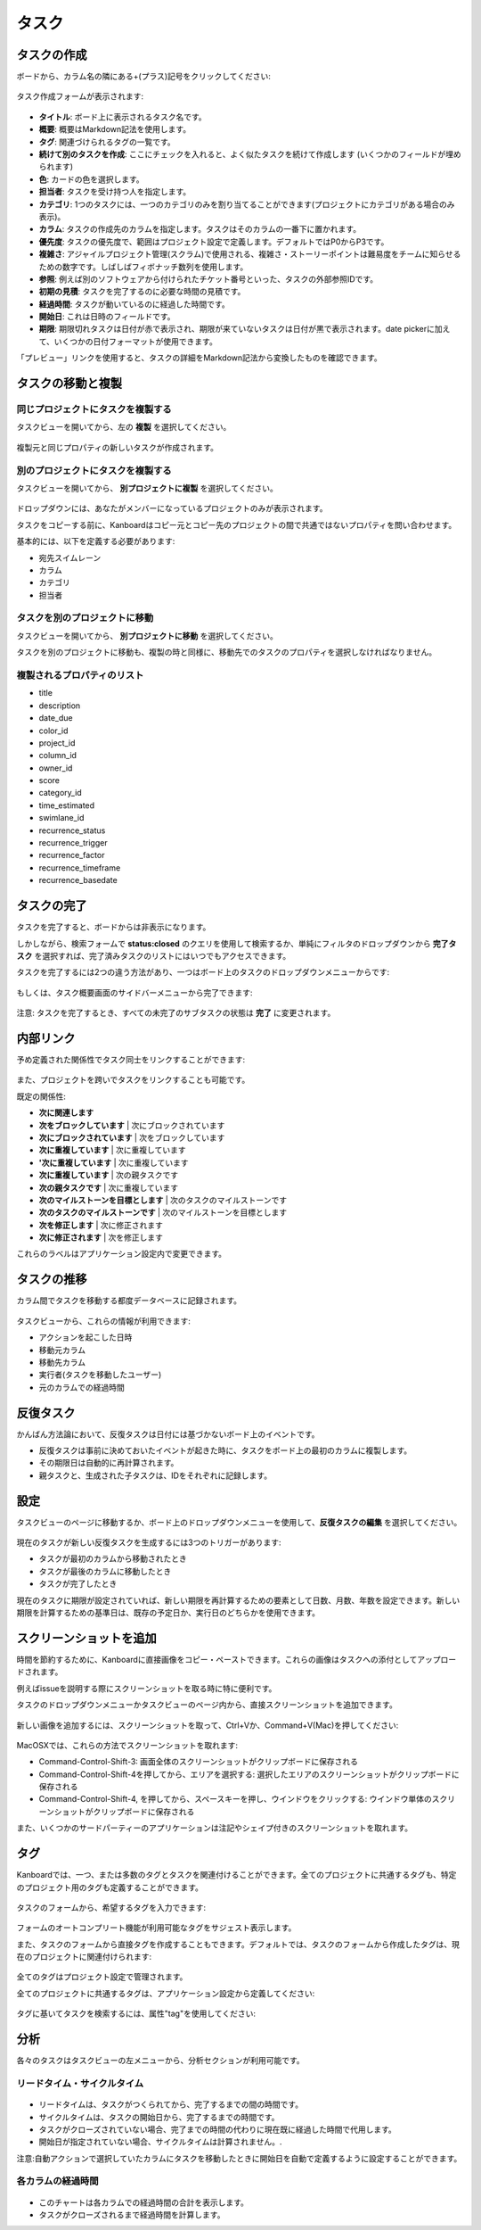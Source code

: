 タスク
=====

タスクの作成
--------------

ボードから、カラム名の隣にある+(プラス)記号をクリックしてください:

.. figure:: /_static/task-creation-board.png
   :alt: ボードからタスクを作成

タスク作成フォームが表示されます:

.. figure:: /_static/task-creation-form.png
   :alt: タスク作成フォーム

-  **タイトル**: ボード上に表示されるタスク名です。
-  **概要**: 概要はMarkdown記法を使用します。
-  **タグ**: 関連づけられるタグの一覧です。
-  **続けて別のタスクを作成**: ここにチェックを入れると、よく似たタスクを続けて作成します (いくつかのフィールドが埋められます)
-  **色**: カードの色を選択します。
-  **担当者**: タスクを受け持つ人を指定します。
-  **カテゴリ**: 1つのタスクには、一つのカテゴリのみを割り当てることができます(プロジェクトにカテゴリがある場合のみ表示)。
-  **カラム**: タスクの作成先のカラムを指定します。タスクはそのカラムの一番下に置かれます。
-  **優先度**: タスクの優先度で、範囲はプロジェクト設定で定義します。デフォルトではP0からP3です。
-  **複雑さ**: アジャイルプロジェクト管理(スクラム)で使用される、複雑さ・ストーリーポイントは難易度をチームに知らせるための数字です。しばしばフィボナッチ数列を使用します。
-  **参照**: 例えば別のソフトウェアから付けられたチケット番号といった、タスクの外部参照IDです。
-  **初期の見積**: タスクを完了するのに必要な時間の見積です。
-  **経過時間**: タスクが動いているのに経過した時間です。
-  **開始日**: これは日時のフィールドです。
-  **期限**: 期限切れタスクは日付が赤で表示され、期限が来ていないタスクは日付が黒で表示されます。date pickerに加えて、いくつかの日付フォーマットが使用できます。

「プレビュー」リンクを使用すると、タスクの詳細をMarkdown記法から変換したものを確認できます。

タスクの移動と複製
----------------------------

同じプロジェクトにタスクを複製する
~~~~~~~~~~~~~~~~~~~~~~~~~~~~~~~~~~~~~~

タスクビューを開いてから、左の **複製** を選択してください。

.. figure:: /_static/task-duplication.png
   :alt: タスクの複製

複製元と同じプロパティの新しいタスクが作成されます。

別のプロジェクトにタスクを複製する
~~~~~~~~~~~~~~~~~~~~~~~~~~~~~~~~~~~

タスクビューを開いてから、 **別プロジェクトに複製** を選択してください。

.. figure:: /_static/task-duplication-another-project.png
   :alt: 別のプロジェクトにタスクを複製

ドロップダウンには、あなたがメンバーになっているプロジェクトのみが表示されます。

タスクをコピーする前に、Kanboardはコピー元とコピー先のプロジェクトの間で共通ではないプロパティを問い合わせます。

基本的には、以下を定義する必要があります:

-  宛先スイムレーン
-  カラム
-  カテゴリ
-  担当者

タスクを別のプロジェクトに移動
~~~~~~~~~~~~~~~~~~~~~~~~~~~~~~

タスクビューを開いてから、 **別プロジェクトに移動** を選択してください。

タスクを別のプロジェクトに移動も、複製の時と同様に、移動先でのタスクのプロパティを選択しなければなりません。

複製されるプロパティのリスト
~~~~~~~~~~~~~~~~~~~~~~~~~~~~~

-  title
-  description
-  date_due
-  color_id
-  project_id
-  column_id
-  owner_id
-  score
-  category_id
-  time_estimated
-  swimlane_id
-  recurrence_status
-  recurrence_trigger
-  recurrence_factor
-  recurrence_timeframe
-  recurrence_basedate

タスクの完了
-------------

タスクを完了すると、ボードからは非表示になります。

しかしながら、検索フォームで **status:closed** のクエリを使用して検索するか、単純にフィルタのドロップダウンから **完了タスク** を選択すれば、完了済みタスクのリストにはいつでもアクセスできます。

タスクを完了するには2つの違う方法があり、一つはボード上のタスクのドロップダウンメニューからです:

.. figure:: /_static/menu-close-task.png
   :alt: タスクのドロップダウンメニューからタスクを完了

もしくは、タスク概要画面のサイドバーメニューから完了できます:

.. figure:: /_static/closing-tasks.png
   :alt: タスクを完了する

注意: タスクを完了するとき、すべての未完了のサブタスクの状態は **完了** に変更されます。

内部リンク
-------------------

予め定義された関係性でタスク同士をリンクすることができます:

.. figure:: /_static/internal-task-links.png
   :alt: タスクリンク

また、プロジェクトを跨いでタスクをリンクすることも可能です。

既定の関係性:

-  **次に関連します**
-  **次をブロックしています** \| 次にブロックされています
-  **次にブロックされています** \| 次をブロックしています
-  **次に重複しています** \| 次に重複しています
-  **'次に重複しています** \| 次に重複しています
-  **次に重複しています** \| 次の親タスクです
-  **次の親タスクです** \| 次に重複しています
-  **次のマイルストーンを目標とします** \| 次のタスクのマイルストーンです
-  **次のタスクのマイルストーンです** \| 次のマイルストーンを目標とします
-  **次を修正します** \| 次に修正されます
-  **次に修正されます** \| 次を修正します

これらのラベルはアプリケーション設定内で変更できます。

タスクの推移
----------------

カラム間でタスクを移動する都度データベースに記録されます。

.. figure:: /_static/task-transitions.png
   :alt: タスクの推移

タスクビューから、これらの情報が利用できます:

-  アクションを起こした日時
-  移動元カラム
-  移動先カラム
-  実行者(タスクを移動したユーザー)
-  元のカラムでの経過時間

反復タスク
---------------

かんばん方法論において、反復タスクは日付には基づかないボード上のイベントです。

-  反復タスクは事前に決めておいたイベントが起きた時に、タスクをボード上の最初のカラムに複製します。
-  その期限日は自動的に再計算されます。
-  親タスクと、生成された子タスクは、IDをそれぞれに記録します。

設定
-------------

タスクビューのページに移動するか、ボード上のドロップダウンメニューを使用して、**反復タスクの編集** を選択してください。

.. figure:: /_static/recurring-tasks.png
   :alt: 反復タスク

現在のタスクが新しい反復タスクを生成するには3つのトリガーがあります:

-  タスクが最初のカラムから移動されたとき
-  タスクが最後のカラムに移動したとき
-  タスクが完了したとき

現在のタスクに期限が設定されていれば、新しい期限を再計算するための要素として日数、月数、年数を設定できます。新しい期限を計算するための基準日は、既存の予定日か、実行日のどちらかを使用できます。

スクリーンショットを追加
------------------

時間を節約するために、Kanboardに直接画像をコピー・ペーストできます。これらの画像はタスクへの添付としてアップロードされます。

例えばissueを説明する際にスクリーンショットを取る時に特に便利です。

タスクのドロップダウンメニューかタスクビューのページ内から、直接スクリーンショットを追加できます。

.. figure:: /_static/dropdown-screenshot.png
   :alt: ドロップダウンからのスクリーンショット追加

新しい画像を追加するには、スクリーンショットを取って、Ctrl+Vか、Command+V(Mac)を押してください:

.. figure:: /_static/task-screenshot.png
   :alt: スクリーンショットの貼付けページ

MacOSXでは、これらの方法でスクリーンショットを取れます:

-  Command-Control-Shift-3: 画面全体のスクリーンショットがクリップボードに保存される
-  Command-Control-Shift-4を押してから、エリアを選択する: 選択したエリアのスクリーンショットがクリップボードに保存される
-  Command-Control-Shift-4, を押してから、スペースキーを押し、ウインドウをクリックする: ウインドウ単体のスクリーンショットがクリップボードに保存される

また、いくつかのサードパーティーのアプリケーションは注記やシェイプ付きのスクリーンショットを取れます。

.. 警告::  **この機能は一部のブラウザで動作しません.**
              Safari `<https://bugs.webkit.org/show_bug.cgi?id=49141>`_ では、左記のバグにより動作しません。


タグ
----

Kanboardでは、一つ、または多数のタグとタスクを関連付けることができます。全てのプロジェクトに共通するタグも、特定のプロジェクト用のタグも定義することができます。

.. figure:: /_static/tags-board.png
   :alt: ボード上のタグの表示

タスクのフォームから、希望するタグを入力できます:

.. figure:: /_static/tags-task.png
   :alt: タグ入力フォーム

フォームのオートコンプリート機能が利用可能なタグをサジェスト表示します。

また、タスクのフォームから直接タグを作成することもできます。デフォルトでは、タスクのフォームから作成したタグは、現在のプロジェクトに関連付けられます:

.. figure:: /_static/tags-projects.png
   :alt: プロジェクトのタグ

全てのタグはプロジェクト設定で管理されます。

全てのプロジェクトに共通するタグは、アプリケーション設定から定義してください:

.. figure:: /_static/tags-global.png
   :alt: グローバルタグ

タグに基いてタスクを検索するには、属性"tag"を使用してください:

.. figure:: /_static/tags-search.png
   :alt: タグで検索

分析
---------

各々のタスクはタスクビューの左メニューから、分析セクションが利用可能です。

リードタイム・サイクルタイム
~~~~~~~~~~~~~~~~~~~

.. figure:: /_static/task-lead-cycle-time.png
   :alt: リードタイム・サイクルタイム

-  リードタイムは、タスクがつくられてから、完了するまでの間の時間です。
-  サイクルタイムは、タスクの開始日から、完了するまでの時間です。
-  タスクがクローズされていない場合、完了までの時間の代わりに現在既に経過した時間で代用します。
-  開始日が指定されていない場合、サイクルタイムは計算されません。.

注意:自動アクションで選択していたカラムにタスクを移動したときに開始日を自動で定義するように設定することができます。

各カラムの経過時間
~~~~~~~~~~~~~~~~~~~~~~~~~~~

.. figure:: /_static/time-into-each-column.png
   :alt: 各カラムの経過時間

-  このチャートは各カラムでの経過時間の合計を表示します。
-  タスクがクローズされるまで経過時間を計算します。
